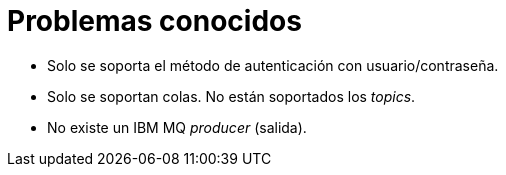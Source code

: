 = Problemas conocidos

* Solo se soporta el método de autenticación con usuario/contraseña.
* Solo se soportan colas. No están soportados los _topics_.
* No existe un IBM MQ _producer_ (salida).
